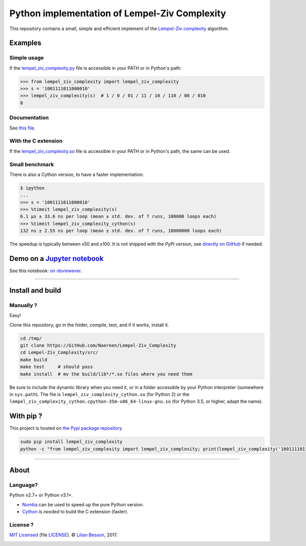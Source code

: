 Python implementation of Lempel-Ziv Complexity
==============================================

This repository contains a small, simple and efficient implement of the `Lempel-Ziv complexity <https://en.wikipedia.org/wiki/Lempel-Ziv_complexity>`__ algorithm.

Examples
--------

Simple usage
~~~~~~~~~~~~

If the `lempel_ziv_complexity.py <https://github.com/Naereen/Lempel-Ziv_Complexity/blob/master/src/lempel_ziv_complexity.py>`__ file is accessible in your PATH or in Python's path:

.. code:: python

    >>> from lempel_ziv_complexity import lempel_ziv_complexity
    >>> s = '1001111011000010'
    >>> lempel_ziv_complexity(s)  # 1 / 0 / 01 / 11 / 10 / 110 / 00 / 010
    8


Documentation
~~~~~~~~~~~~~

See `this file <https://naereen.github.io/Lempel-Ziv_Complexity/doc/index.html>`__.

With the C extension
~~~~~~~~~~~~~~~~~~~~

If the `lempel_ziv_complexity.so <https://github.com/Naereen/Lempel-Ziv_Complexity/blob/master/src/lempel_ziv_complexity.pyx>`__ file is accessible in your PATH or in Python's path, the same can be used.

Small benchmark
~~~~~~~~~~~~~~~

There is also a Cython version, to have a faster implementation:

.. code:: python

    $ ipython
    ...
    >>> s = '1001111011000010'
    >>> %timeit lempel_ziv_complexity(s)
    6.1 µs ± 33.6 ns per loop (mean ± std. dev. of 7 runs, 100000 loops each)
    >>> %timeit lempel_ziv_complexity_cython(s)
    132 ns ± 2.55 ns per loop (mean ± std. dev. of 7 runs, 10000000 loops each)


The speedup is typically between x50 and x100.
It is not shipped with the `PyPi` version, see `directly on GitHub <https://github.com/Naereen/Lempel-Ziv_Complexity/blob/master/src/lempel_ziv_complexity.pyx>`_ if needed.

Demo on a `Jupyter notebook <https://www.Jupyter.org/>`__
---------------------------------------------------------

See this notebook: `on nbviewever <https://nbviewer.jupyter.org/github/Naereen/Lempel-Ziv_Complexity/blob/master/Short_study_of_the_Lempel-Ziv_complexity.ipynb>`__.

--------------

Install and build
-----------------

Manually ?
~~~~~~~~~~

Easy!

Clone this repository, go in the folder, compile, test, and if it works,
install it.

.. code:: bash

    cd /tmp/
    git clone https://GitHub.com/Naereen/Lempel-Ziv_Complexity
    cd Lempel-Ziv_Complexity/src/
    make build
    make test     # should pass
    make install  # mv the build/lib*/*.so files where you need them


Be sure to include the dynamic library when you need it, or in a folder
accessible by your Python interpreter (somewhere in ``sys.path``). The
file is ``lempel_ziv_complexity_cython.so`` (for Python 2) or the
``lempel_ziv_complexity_cython.cpython-35m-x86_64-linux-gnu.so`` (for
Python 3.5, or higher, adapt the name).

With pip ?
----------

This project is hosted on `the Pypi package repository <https://pypi.org/project/Lempel-Ziv_Complexity/>`__.


.. code:: bash

   sudo pip install lempel_ziv_complexity
   python -c "from lempel_ziv_complexity import lempel_ziv_complexity; print(lempel_ziv_complexity('1001111011000010') == 6)"  # test


|PyPI version|

|PyPI implementation|

|PyPI pyversions|

--------------

About
-----

Language?
~~~~~~~~~

Python v2.7+ or Python v3.1+.

-  `Numba <http://numba.pydata.org/>`__ can be used to speed up the pure
   Python version.
-  `Cython <http://cython.org/>`__ is *needed* to build the C extension
   (faster).

License ?
~~~~~~~~~

`MIT Licensed <https://lbesson.mit-license.org/>`__ (file
`LICENSE <LICENSE>`__). © `Lilian
Besson <https://GitHub.com/Naereen>`__, 2017.
|GitHub license|

|Maintenance|
|Ask Me Anything !|
|Analytics|

|ForTheBadge uses-badges|
|ForTheBadge uses-git|

|forthebadge made-with-python|
|ForTheBadge built-with-science|

.. |PyPI version| image:: https://img.shields.io/pypi/v/lempel_ziv_complexity.svg
   :target: https://pypi.org/project/Lempel-Ziv_Complexity/
.. |PyPI implementation| image:: https://img.shields.io/pypi/implementation/lempel_ziv_complexity.svg
.. |PyPI pyversions| image:: https://img.shields.io/pypi/pyversions/lempel_ziv_complexity.svg
.. |GitHub license| image:: https://img.shields.io/github/license/Naereen/Lempel-Ziv_Complexity.svg
   :target: https://github.com/Naereen/badges/blob/master/LICENSE
.. |Maintenance| image:: https://img.shields.io/badge/Maintained%3F-yes-green.svg
   :target: https://GitHub.com/Naereen/Lempel-Ziv_Complexity/graphs/commit-activity
.. |Ask Me Anything !| image:: https://img.shields.io/badge/Ask%20me-anything-1abc9c.svg
   :target: https://GitHub.com/Naereen/ama
.. |Analytics| image:: https://ga-beacon.appspot.com/UA-38514290-17/github.com/Naereen/Lempel-Ziv_Complexity/README.md?pixel
   :target: https://GitHub.com/Naereen/Lempel-Ziv_Complexity/
.. |ForTheBadge uses-badges| image:: http://ForTheBadge.com/images/badges/uses-badges.svg
   :target: http://ForTheBadge.com
.. |ForTheBadge uses-git| image:: http://ForTheBadge.com/images/badges/uses-git.svg
   :target: https://GitHub.com/
.. |forthebadge made-with-python| image:: http://ForTheBadge.com/images/badges/made-with-python.svg
   :target: https://www.python.org/
.. |ForTheBadge built-with-science| image:: http://ForTheBadge.com/images/badges/built-with-science.svg
   :target: https://GitHub.com/Naereen/
